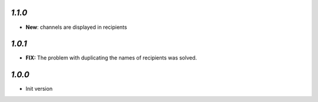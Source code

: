 `1.1.0`
-------

- **New**: channels are displayed in recipients


`1.0.1`
-------

- **FIX:** The problem with duplicating the names of recipients was solved.

`1.0.0`
-------

- Init version
